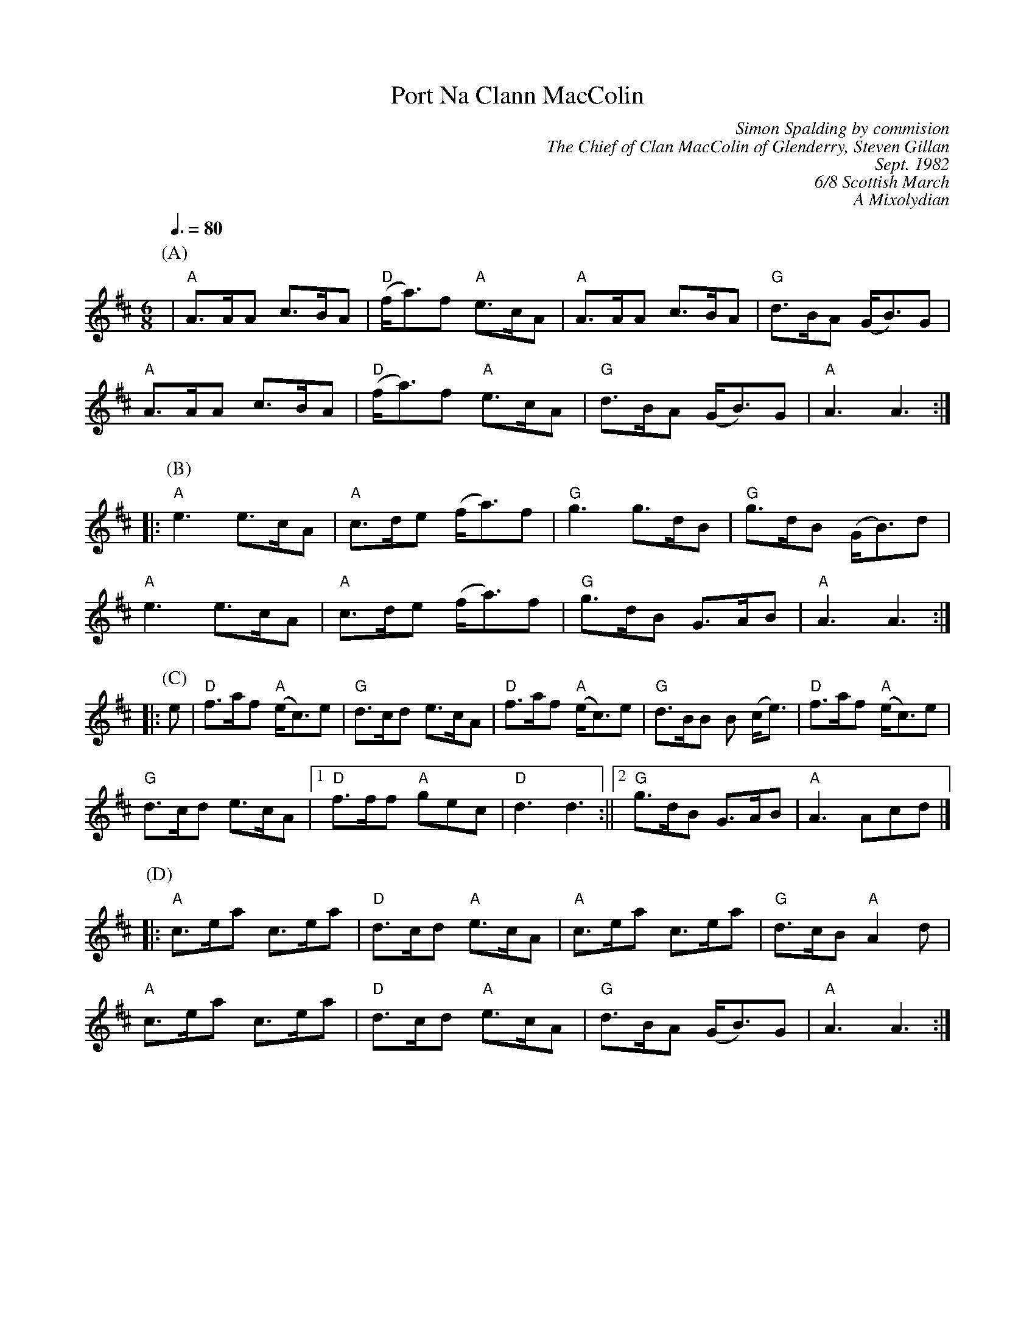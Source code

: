 X: 1
T: Port Na Clann MacColin
C: Simon Spalding by commision
C:  The Chief of Clan MacColin of Glenderry, Steven Gillan
C: Sept. 1982
C: 6/8 Scottish March
C: A Mixolydian
Z: Michael Machado, <michael62machado@gmail.com>
R: march
M: 6/8
L: 1/8
Q: 3/8=80
K: D
P:(A)
|"A"A>AA c>BA| "D"(f<a)f "A"e>cA|"A"A>AA c>BA|"G"d>BA (G<B)G|
"A"A>AA c>BA|"D"(f<a)f "A"e>cA|"G"d>BA (G<B)G|"A" A3 A3 :||: 
P:(B)
 "A"e3 e>cA |"A" c>de (f<a)f|"G" g3 g>dB|"G" g>dB (G<B)d|
"A"e3 e>cA |"A"c>de (f<a)f|"G"g>dB G>AB|"A" A3 A3 :||:
P:(C)
e|"D" f>af "A"(e<c)e|"G"d>cd e>cA|"D"f>af "A"(e<c)e|"G" d>BB B (c<e) |"D"f>af "A"(e<c)e| 
"G"d>cd e>cA|[1"D"f>ff "A"gec |"D" d3 d3:||[2 "G"g>dB G>AB |"A" A3 Acd|]
P:(D)
|:"A"c>ea c>ea|"D"d>cd "A"e>cA|"A"c>ea c>ea|"G" d>cB "A"A2 d|
"A"c>ea c>ea|"D"d>cd "A"e>cA|"G"d>BA (G<B)G|"A" A3 A3 :|]

